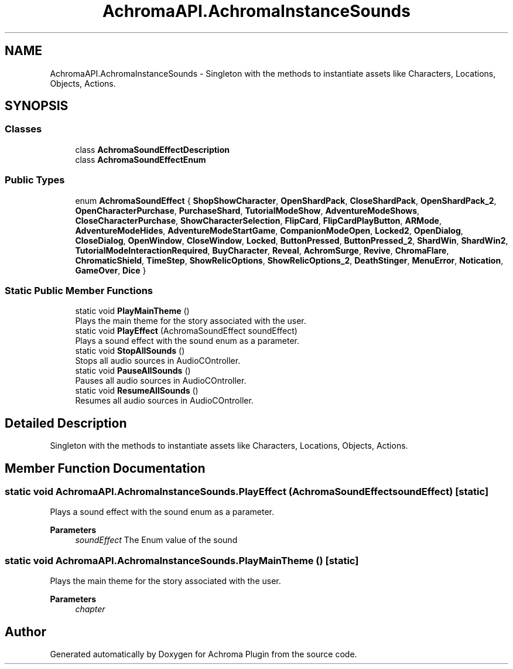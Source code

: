 .TH "AchromaAPI.AchromaInstanceSounds" 3 "Achroma Plugin" \" -*- nroff -*-
.ad l
.nh
.SH NAME
AchromaAPI.AchromaInstanceSounds \- Singleton with the methods to instantiate assets like Characters, Locations, Objects, Actions\&.  

.SH SYNOPSIS
.br
.PP
.SS "Classes"

.in +1c
.ti -1c
.RI "class \fBAchromaSoundEffectDescription\fP"
.br
.ti -1c
.RI "class \fBAchromaSoundEffectEnum\fP"
.br
.in -1c
.SS "Public Types"

.in +1c
.ti -1c
.RI "enum \fBAchromaSoundEffect\fP { \fBShopShowCharacter\fP, \fBOpenShardPack\fP, \fBCloseShardPack\fP, \fBOpenShardPack_2\fP, \fBOpenCharacterPurchase\fP, \fBPurchaseShard\fP, \fBTutorialModeShow\fP, \fBAdventureModeShows\fP, \fBCloseCharacterPurchase\fP, \fBShowCharacterSelection\fP, \fBFlipCard\fP, \fBFlipCardPlayButton\fP, \fBARMode\fP, \fBAdventureModeHides\fP, \fBAdventureModeStartGame\fP, \fBCompanionModeOpen\fP, \fBLocked2\fP, \fBOpenDialog\fP, \fBCloseDialog\fP, \fBOpenWindow\fP, \fBCloseWindow\fP, \fBLocked\fP, \fBButtonPressed\fP, \fBButtonPressed_2\fP, \fBShardWin\fP, \fBShardWin2\fP, \fBTutorialModeInteractionRequired\fP, \fBBuyCharacter\fP, \fBReveal\fP, \fBAchromSurge\fP, \fBRevive\fP, \fBChromaFlare\fP, \fBChromaticShield\fP, \fBTimeStep\fP, \fBShowRelicOptions\fP, \fBShowRelicOptions_2\fP, \fBDeathStinger\fP, \fBMenuError\fP, \fBNotication\fP, \fBGameOver\fP, \fBDice\fP }"
.br
.in -1c
.SS "Static Public Member Functions"

.in +1c
.ti -1c
.RI "static void \fBPlayMainTheme\fP ()"
.br
.RI "Plays the main theme for the story associated with the user\&. "
.ti -1c
.RI "static void \fBPlayEffect\fP (AchromaSoundEffect soundEffect)"
.br
.RI "Plays a sound effect with the sound enum as a parameter\&. "
.ti -1c
.RI "static void \fBStopAllSounds\fP ()"
.br
.RI "Stops all audio sources in AudioCOntroller\&. "
.ti -1c
.RI "static void \fBPauseAllSounds\fP ()"
.br
.RI "Pauses all audio sources in AudioCOntroller\&. "
.ti -1c
.RI "static void \fBResumeAllSounds\fP ()"
.br
.RI "Resumes all audio sources in AudioCOntroller\&. "
.in -1c
.SH "Detailed Description"
.PP 
Singleton with the methods to instantiate assets like Characters, Locations, Objects, Actions\&. 
.SH "Member Function Documentation"
.PP 
.SS "static void AchromaAPI\&.AchromaInstanceSounds\&.PlayEffect (AchromaSoundEffect soundEffect)\fC [static]\fP"

.PP
Plays a sound effect with the sound enum as a parameter\&. 
.PP
\fBParameters\fP
.RS 4
\fIsoundEffect\fP The Enum value of the sound
.RE
.PP

.SS "static void AchromaAPI\&.AchromaInstanceSounds\&.PlayMainTheme ()\fC [static]\fP"

.PP
Plays the main theme for the story associated with the user\&. 
.PP
\fBParameters\fP
.RS 4
\fIchapter\fP 
.RE
.PP


.SH "Author"
.PP 
Generated automatically by Doxygen for Achroma Plugin from the source code\&.

